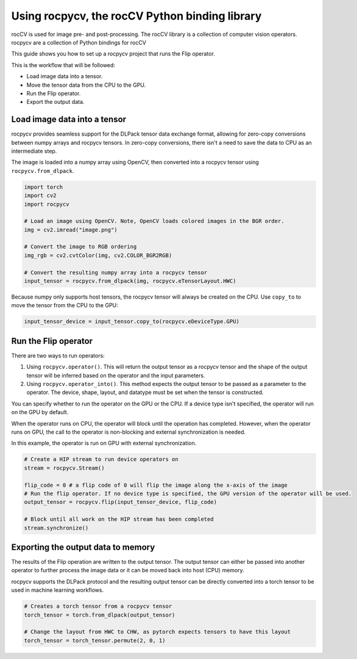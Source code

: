 .. meta::
  :description: using the rocCV python library
  :keywords: rocCV, ROCm, library, python 

**************************************************
Using rocpycv, the rocCV Python binding library
**************************************************

rocCV is used for image pre- and post-processing. The rocCV library is a collection of computer vision operators. rocpycv are a collection of Python bindings for rocCV

This guide shows you how to set up a rocpycv project that runs the Flip operator.

This is the workflow that will be followed:

* Load image data into a tensor.
* Move the tensor data from the CPU to the GPU.
* Run the Flip operator.
* Export the output data.

Load image data into a tensor
===============================

rocpycv provides seamless support for the DLPack tensor data exchange format, allowing for zero-copy conversions between numpy arrays and rocpycv tensors. In zero-copy conversions, there isn't a need to save the data to CPU as an intermediate step.

The image is loaded into a numpy array using OpenCV, then converted into a rocpycv tensor using ``rocpycv.from_dlpack``.

.. code:: python

    import torch
    import cv2
    import rocpycv

    # Load an image using OpenCV. Note, OpenCV loads colored images in the BGR order.
    img = cv2.imread("image.png")

    # Convert the image to RGB ordering
    img_rgb = cv2.cvtColor(img, cv2.COLOR_BGR2RGB)

    # Convert the resulting numpy array into a rocpycv tensor
    input_tensor = rocpycv.from_dlpack(img, rocpycv.eTensorLayout.HWC)


Because numpy only supports host tensors, the rocpycv tensor will always be created on the CPU. Use ``copy_to`` to move the tensor from the CPU to the GPU:

.. code:: python

    input_tensor_device = input_tensor.copy_to(rocpycv.eDeviceType.GPU)


Run the Flip operator 
=======================

There are two ways to run operators:

1. Using ``rocpycv.operator()``. This will return the output tensor as a rocpycv tensor and the shape of the output tensor will be inferred based on the operator and the input parameters.
2. Using ``rocpycv.operator_into()``. This method expects the output tensor to be passed as a parameter to the operator. The device, shape, layout, and datatype must be set when the tensor is constructed.

You can specify whether to run the operator on the GPU or the CPU. If a device type isn't specified, the operator will run on the GPU by default.

When the operator runs on CPU, the operator will block until the operation has completed. However, when the operator runs on GPU, the call to the operator is non-blocking and external synchronization is needed.

In this example, the operator is run on GPU with external synchronization.


.. code:: python

    # Create a HIP stream to run device operators on
    stream = rocpycv.Stream()

    flip_code = 0 # a flip code of 0 will flip the image along the x-axis of the image
    # Run the flip operator. If no device type is specified, the GPU version of the operator will be used.
    output_tensor = rocpycv.flip(input_tensor_device, flip_code)

    # Block until all work on the HIP stream has been completed
    stream.synchronize()


Exporting the output data to memory
====================================

The results of the Flip operation are written to the output tensor. The output tensor can either be passed into another operator to further process the image data or it can be moved back into host (CPU) memory.

rocpycv supports the DLPack protocol and the resulting output tensor can be directly converted into a torch tensor to be used in machine learning workflows.

.. code:: python

    # Creates a torch tensor from a rocpycv tensor
    torch_tensor = torch.from_dlpack(output_tensor)

    # Change the layout from HWC to CHW, as pytorch expects tensors to have this layout
    torch_tensor = torch_tensor.permute(2, 0, 1)
    